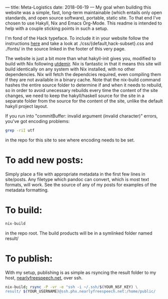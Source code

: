 ---
title: Meta-Logistics
date: 2018-06-19 
---
My goal when building this website was a simple, fast, long-term maintainable (which entails only open standards, and open source software), portable, static site.  To that end I've chosen to use Hakyll, Nix and Emacs Org-Mode.  This readme is intended to help with a couple sticking points in such a setup.

I'm fond of the Hack typeface.  To include it in your website follow the instructions [[https://github.com/source-foundry/Hack#web-font-usage][here]] and take a look at ./css/{default,hack-subset}.css and ./fonts/ in the source linked in the footer of this very page.

The website is just a bit more than what hakyll-init gives you, modified to build with Nix following
[[https://utdemir.com/posts/hakyll-on-nixos.html][utdemir]].  Nix is fantastic in that it means this site will build identically on any system with Nix installed, with no other dependencies. Nix will fetch the dependcies required, even compiling them if they are not available in a binary cache. Note that the nix-build command hashes the entire source folder to determine if and when it needs to rebuild, so in order to avoid unecessary rebuilds every time the content of the site changes, we need to keep the hakyll/haskell source for the site in a separate folder from the source for the content of the site, unlike the default hakyll project layout.

If you run into "commitBuffer: invalid argument (invalid character)" errors, you've got encoding problems:
#+BEGIN_SRC bash
grep -riI utf
#+END_SRC
in the repo for this site to see where encoding needs to be set.
* To add new posts:
Simply place a file with appropriate metadata in the first few lines in site/posts.  Any filetype which pandoc can convert, which is most text formats, will work.  See the source of any of my posts for examples of the metadata formatting.
* To build:
#+BEGIN_SRC bash
nix-build
#+END_SRC

in the repo root.  The build products will be in a symlinked folder named result/
* To publish:
With my setup, publishing is as simple as rsyncing the result folder to my host, [[https://www.nearlyfreespeech.net][nearlyfreespeech.net]], over ssh.
#+BEGIN_SRC bash
nix-build; rsync -P -vr -e "ssh -i ~/.ssh/$(YOUR_NSF_KEY) \ 
result/ $(YOUR_USERNAME)@ssh.phx.nearlyfreespeech.net:/home/public/
#+END_SRC
